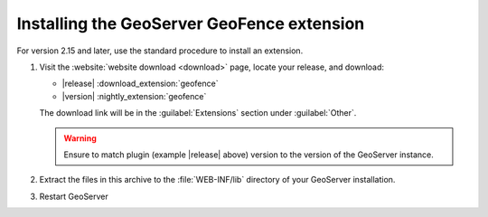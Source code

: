 .. _geofence_install:

Installing the GeoServer GeoFence extension
===========================================

For version 2.15 and later, use the standard procedure to install an extension.

#. Visit the :website:`website download <download>` page, locate your release, and download: 

   * |release| :download_extension:`geofence`
   * |version| :nightly_extension:`geofence`
   
   The download link will be in the :guilabel:`Extensions` section under :guilabel:`Other`.
   
   .. warning:: Ensure to match plugin (example |release| above) version to the version of the GeoServer instance.

#. Extract the files in this archive to the :file:`WEB-INF/lib` directory of your GeoServer installation.

#. Restart GeoServer